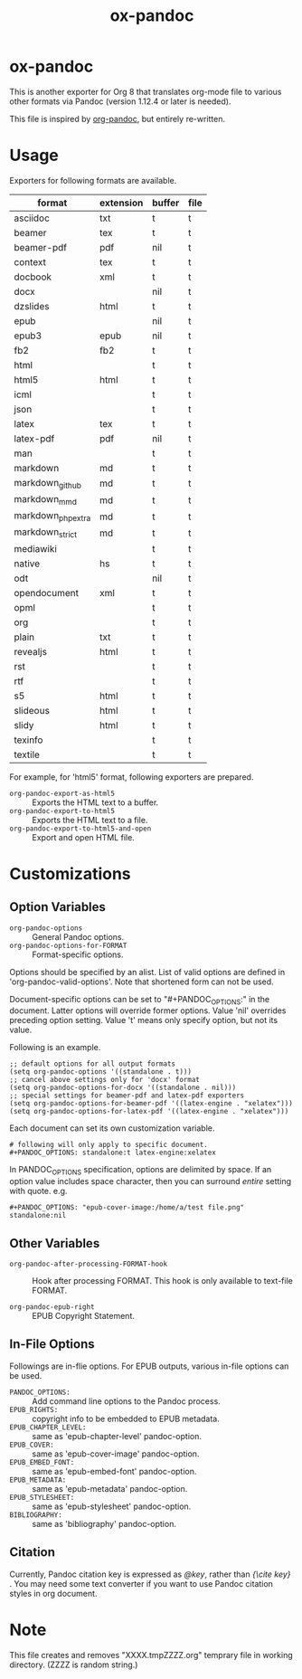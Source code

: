 #+TITLE: ox-pandoc
* ox-pandoc

This is another exporter for Org 8 that translates org-mode file to
various other formats via Pandoc (version 1.12.4 or later is needed).

This file is inspired by [[https://github.com/robtillotson/org-pandoc][org-pandoc]], but entirely re-written.

* Usage

Exporters for following formats are available.

| format            | extension | buffer | file |
|-------------------+-----------+--------+------|
| asciidoc          | txt       | t      | t    |
| beamer            | tex       | t      | t    |
| beamer-pdf        | pdf       | nil    | t    |
| context           | tex       | t      | t    |
| docbook           | xml       | t      | t    |
| docx              |           | nil    | t    |
| dzslides          | html      | t      | t    |
| epub              |           | nil    | t    |
| epub3             | epub      | nil    | t    |
| fb2               | fb2       | t      | t    |
| html              |           | t      | t    |
| html5             | html      | t      | t    |
| icml              |           | t      | t    |
| json              |           | t      | t    |
| latex             | tex       | t      | t    |
| latex-pdf         | pdf       | nil    | t    |
| man               |           | t      | t    |
| markdown          | md        | t      | t    |
| markdown_github   | md        | t      | t    |
| markdown_mmd      | md        | t      | t    |
| markdown_phpextra | md        | t      | t    |
| markdown_strict   | md        | t      | t    |
| mediawiki         |           | t      | t    |
| native            | hs        | t      | t    |
| odt               |           | nil    | t    |
| opendocument      | xml       | t      | t    |
| opml              |           | t      | t    |
| org               |           | t      | t    |
| plain             | txt       | t      | t    |
| revealjs          | html      | t      | t    |
| rst               |           | t      | t    |
| rtf               |           | t      | t    |
| s5                | html      | t      | t    |
| slideous          | html      | t      | t    |
| slidy             | html      | t      | t    |
| texinfo           |           | t      | t    |
| textile           |           | t      | t    |

For example, for 'html5' format, following exporters are prepared.

- =org-pandoc-export-as-html5= :: Exports the HTML text to a buffer.
- =org-pandoc-export-to-html5= :: Exports the HTML text to a file.
- =org-pandoc-export-to-html5-and-open= :: Export and open HTML file.

* Customizations

** Option Variables

- =org-pandoc-options= :: General Pandoc options.
- =org-pandoc-options-for-FORMAT= :: Format-specific options.

Options should be specified by an alist. List of valid options are
defined in 'org-pandoc-valid-options'. Note that shortened form can
not be used.

Document-specific options can be set to "#+PANDOC_OPTIONS:" in the
document. Latter options will override former options. Value 'nil'
overrides preceding option setting. Value 't' means only specify
option, but not its value.

Following is an example.

: ;; default options for all output formats
: (setq org-pandoc-options '((standalone . t)))
: ;; cancel above settings only for 'docx' format
: (setq org-pandoc-options-for-docx '((standalone . nil)))
: ;; special settings for beamer-pdf and latex-pdf exporters
: (setq org-pandoc-options-for-beamer-pdf '((latex-engine . "xelatex")))
: (setq org-pandoc-options-for-latex-pdf '((latex-engine . "xelatex")))

Each document can set its own customization variable.

: # following will only apply to specific document.
: #+PANDOC_OPTIONS: standalone:t latex-engine:xelatex

In PANDOC_OPTIONS specification, options are delimited by space. If an
option value includes space character, then you can surround /entire/
setting with quote. e.g.

: #+PANDOC_OPTIONS: "epub-cover-image:/home/a/test file.png" standalone:nil

** Other Variables

- =org-pandoc-after-processing-FORMAT-hook= :: Hook after processing
     FORMAT. This hook is only available to text-file FORMAT.

- =org-pandoc-epub-right= :: EPUB Copyright Statement.

** In-File Options

Followings are in-flie options. For EPUB outputs, various in-file
options can be used.

- =PANDOC_OPTIONS:= :: Add command line options to the Pandoc process.
- =EPUB_RIGHTS:= :: copyright info to be embedded to EPUB metadata.
- =EPUB_CHAPTER_LEVEL:= :: same as 'epub-chapter-level' pandoc-option.
- =EPUB_COVER:= :: same as 'epub-cover-image' pandoc-option.
- =EPUB_EMBED_FONT:= :: same as 'epub-embed-font' pandoc-option.
- =EPUB_METADATA:= :: same as 'epub-metadata' pandoc-option.
- =EPUB_STYLESHEET:= :: same as 'epub-stylesheet' pandoc-option.
- =BIBLIOGRAPHY:= :: same as 'bibliography' pandoc-option.

** Citation

Currently, Pandoc citation key is expressed as /@key/, rather than
/{\cite key}/ . You may need some text converter if you want to use
Pandoc citation styles in org document.

* Note

This file creates and removes "XXXX.tmpZZZZ.org" temprary file in
working directory. (ZZZZ is random string.)
